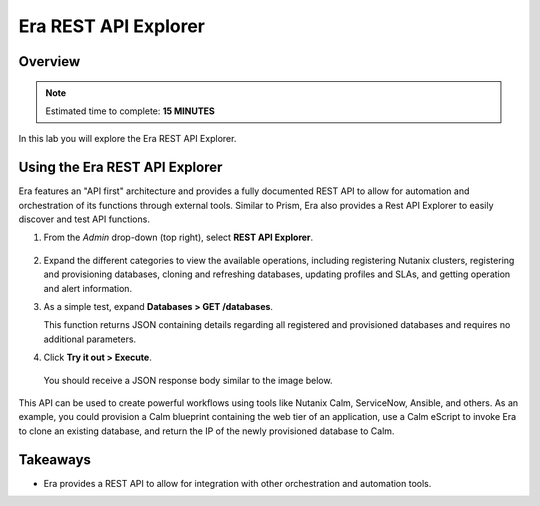 .. _rest_api:

----------------------
Era REST API Explorer
----------------------

Overview
++++++++

.. note::

  Estimated time to complete: **15 MINUTES**

In this lab you will explore the Era REST API Explorer.

Using the Era REST API Explorer
+++++++++++++++++++++++++++++++

Era features an "API first" architecture and provides a fully documented REST API to allow for automation and orchestration of its functions through external tools. Similar to Prism, Era also provides a Rest API Explorer to easily discover and test API functions.

#. From the *Admin* drop-down (top right), select **REST API Explorer**.

   .. figure:: images/29.png

#. Expand the different categories to view the available operations, including registering Nutanix clusters, registering and provisioning databases, cloning and refreshing databases, updating profiles and SLAs, and getting operation and alert information.

#. As a simple test, expand **Databases > GET /databases**.

   This function returns JSON containing details regarding all registered and provisioned databases and requires no additional parameters.

#. Click **Try it out > Execute**.

   .. figure:: images/30.png

   You should receive a JSON response body similar to the image below.

   .. figure:: images/32.png

This API can be used to create powerful workflows using tools like Nutanix Calm, ServiceNow, Ansible, and others. As an example, you could provision a Calm blueprint containing the web tier of an application, use a Calm eScript to invoke Era to clone an existing database, and return the IP of the newly provisioned database to Calm.

Takeaways
+++++++++

- Era provides a REST API to allow for integration with other orchestration and automation tools.
